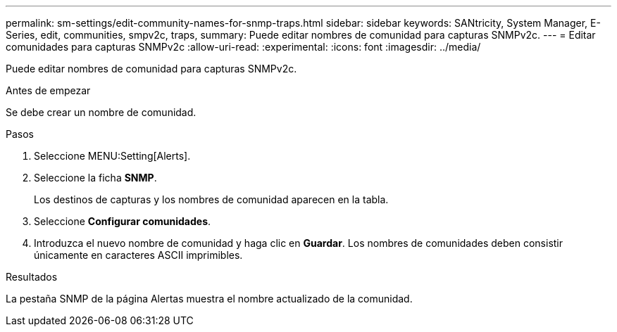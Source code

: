 ---
permalink: sm-settings/edit-community-names-for-snmp-traps.html 
sidebar: sidebar 
keywords: SANtricity, System Manager, E-Series, edit, communities, smpv2c, traps, 
summary: Puede editar nombres de comunidad para capturas SNMPv2c. 
---
= Editar comunidades para capturas SNMPv2c
:allow-uri-read: 
:experimental: 
:icons: font
:imagesdir: ../media/


[role="lead"]
Puede editar nombres de comunidad para capturas SNMPv2c.

.Antes de empezar
Se debe crear un nombre de comunidad.

.Pasos
. Seleccione MENU:Setting[Alerts].
. Seleccione la ficha *SNMP*.
+
Los destinos de capturas y los nombres de comunidad aparecen en la tabla.

. Seleccione *Configurar comunidades*.
. Introduzca el nuevo nombre de comunidad y haga clic en *Guardar*. Los nombres de comunidades deben consistir únicamente en caracteres ASCII imprimibles.


.Resultados
La pestaña SNMP de la página Alertas muestra el nombre actualizado de la comunidad.
